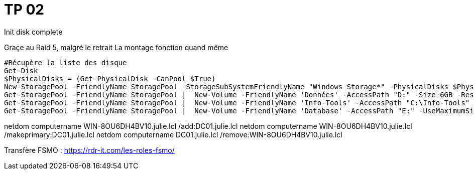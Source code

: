 = TP 02
Init disk complete


Graçe au Raid 5, malgré le retrait La montage fonction quand même


[Source,ps1]
----
#Récupère la liste des disque
Get-Disk
$PhysicalDisks = (Get-PhysicalDisk -CanPool $True)
New-StoragePool -FriendlyName StoragePool -StorageSubSystemFriendlyName "Windows Storage*" -PhysicalDisks $PhysicalDisks
Get-StoragePool -FriendlyName StoragePool |  New-Volume -FriendlyName 'Données' -AccessPath "D:" -Size 6GB -ResiliencySettingName Parity -FileSystem NTFS
Get-StoragePool -FriendlyName StoragePool |  New-Volume -FriendlyName 'Info-Tools' -AccessPath "C:\Info-Tools" -Size 4GB -ResiliencySettingName Mirror -FileSystem NTFS
Get-StoragePool -FriendlyName StoragePool |  New-Volume -FriendlyName 'Database' -AccessPath "E:" -UseMaximumSize -ResiliencySettingName Simple -FileSystem NTFS
----


netdom computername WIN-8OU6DH4BV10.julie.lcl /add:DC01.julie.lcl
netdom computername WIN-8OU6DH4BV10.julie.lcl /makeprimary:DC01.julie.lcl
netdom computername DC01.julie.lcl /remove:WIN-8OU6DH4BV10.julie.lcl

Transfère FSMO : https://rdr-it.com/les-roles-fsmo/
